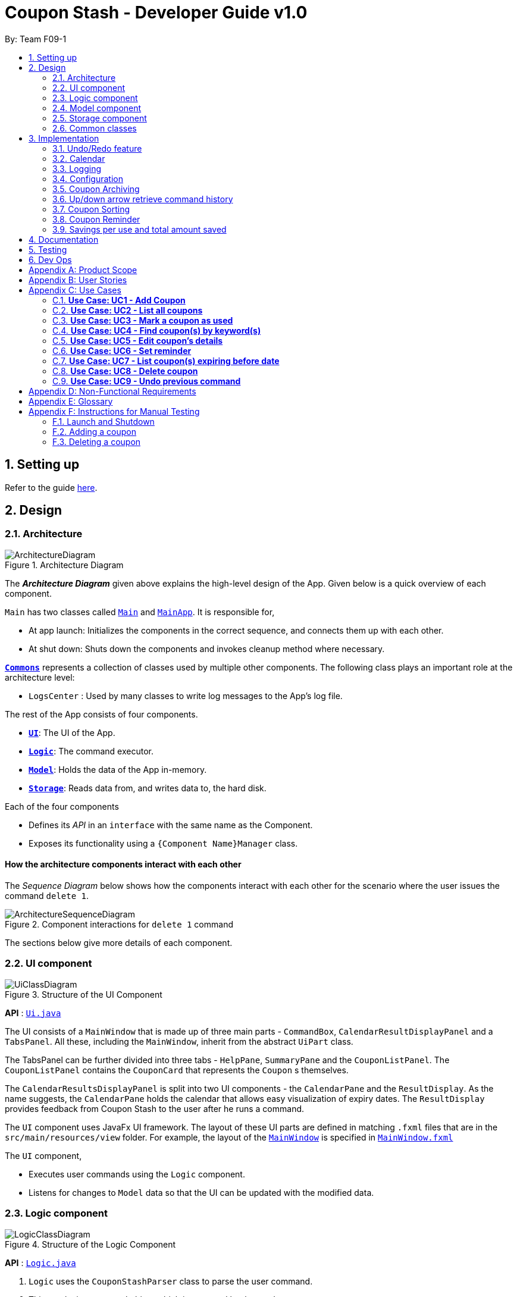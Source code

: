 = Coupon Stash - Developer Guide v1.0
:site-section: DeveloperGuide
:toc:
:toc-title:
:toc-placement: preamble
:sectnums:
:imagesDir: images
:stylesDir: stylesheets
:xrefstyle: full
ifdef::env-github[]
:tip-caption: :bulb:
:note-caption: :information_source:
:warning-caption: :warning:
endif::[]
:repoURL: https://github.com/AY1920S2-CS2103T-F09-1/main/tree/master/

By: Team F09-1

== Setting up

Refer to the guide <<SettingUp#, here>>.

== Design

[[Design-Architecture]]
=== Architecture

.Architecture Diagram
image::ArchitectureDiagram.png[]

The *_Architecture Diagram_* given above explains the high-level design of the
App.
Given below is a quick overview of each component.


`Main` has two classes called
link:{repoURL}/src/main/java/csdev/couponstash/Main.java[`Main`] and
link:{repoURL}/src/main/java/csdev/couponstash/MainApp.java[`MainApp`].
It is responsible for,

* At app launch: Initializes the components in the correct sequence, and
connects them up with each other.
* At shut down: Shuts down the components and invokes cleanup method where
necessary.

<<Design-Commons,*`Commons`*>> represents a collection of classes used by
multiple other components.
The following class plays an important role at the architecture level:

* `LogsCenter` : Used by many classes to write log messages to the App's log
file.

The rest of the App consists of four components.

* <<Design-Ui,*`UI`*>>: The UI of the App.
* <<Design-Logic,*`Logic`*>>: The command executor.
* <<Design-Model,*`Model`*>>: Holds the data of the App in-memory.
* <<Design-Storage,*`Storage`*>>: Reads data from, and writes data to, the hard
disk.

Each of the four components

* Defines its _API_ in an `interface` with the same name as the Component.
* Exposes its functionality using a `{Component Name}Manager` class.

[discrete]
==== How the architecture components interact with each other

The _Sequence Diagram_ below shows how the components interact with each other
for the scenario where the user issues the command `delete 1`.

.Component interactions for `delete 1` command
image::ArchitectureSequenceDiagram.png[]

The sections below give more details of each component.

[[Design-Ui]]
=== UI component

.Structure of the UI Component
image::UiClassDiagram.png[]

*API* : link:{repoURL}/src/main/java/csdev/couponstash/ui/Ui.java[`Ui.java`]

The UI consists of a `MainWindow` that is made up of three main parts -
`CommandBox`, `CalendarResultDisplayPanel` and  a `TabsPanel`.
All these, including the `MainWindow`, inherit from the abstract `UiPart` class.

The TabsPanel can be further divided into three tabs - `HelpPane`, `SummaryPane`
and the `CouponListPanel`. The `CouponListPanel` contains the `CouponCard` that
represents the `Coupon` s themselves.

The `CalendarResultsDisplayPanel` is split into two UI components - the
`CalendarPane` and the `ResultDisplay`. As the name suggests, the `CalendarPane`
holds the calendar that allows easy visualization of expiry dates. The
`ResultDisplay` provides feedback from Coupon Stash to the user after he runs a
command.

The `UI` component uses JavaFx UI framework.
The layout of these UI parts are defined in matching `.fxml` files that are in
the `src/main/resources/view` folder.
For example, the layout of the
link:{repoURL}/src/main/java/csdev/couponstash/ui/MainWindow.java[`MainWindow`]
is specified in
link:{repoURL}/src/main/resources/view/MainWindow.fxml[`MainWindow.fxml`]

The `UI` component,

* Executes user commands using the `Logic` component.
* Listens for changes to `Model` data so that the UI can be updated with the
modified data.

[[Design-Logic]]
=== Logic component

[[fig-LogicClassDiagram]]
.Structure of the Logic Component
image::LogicClassDiagram.png[]

*API* :
link:{repoURL}/src/main/java/csdev/couponstash/logic/Logic.java[`Logic.java`]

. `Logic` uses the `CouponStashParser` class to parse the user command.
. This results in a `Command` object which is executed by the `LogicManager`.
. The command execution can affect the `Model` (e.g. adding a coupon).
. The result of the command execution is encapsulated as a `CommandResult`
object which is passed back to the `Ui`.
. In addition, the `CommandResult` object can also instruct the `Ui` to perform
certain actions, such as displaying help to the user.

Given below is the Sequence Diagram for interactions within the `Logic`
component for the `execute("delete 1")` API call.

.Interactions Inside the Logic Component for the `delete 1` Command
image::DeleteSequenceDiagram.png[]

NOTE: The lifeline for `DeleteCommandParser` should end at the destroy marker
(X) but due to a limitation of PlantUML, the lifeline reaches the end of
diagram.

[[Design-Model]]
=== Model component

.Structure of the Model Component
image::ModelClassDiagram.png[]

*API* :
link:{repoURL}/src/main/java/csdev/couponstash/model/Model.java[`Model.java`]

The `Model`,

* stores a `UserPref` object that represents the user's preferences.
* stores the Coupon Stash data.
* exposes an unmodifiable `ObservableList<Person>` that can be 'observed' e.g.
the UI can be bound to this list so that the UI automatically updates when the
data in the list change.
* does not depend on any of the other three components.

[NOTE]
As a more OOP model, we can store a `Tag` list in `Coupon Stash`, which
`Person` can reference.
This would allow `Coupon Stash` to only require one `Tag` object per unique
`Tag`, instead of each `Person` needing their own `Tag` object.
An example of how such a model may look like is given below. +
 +
image:BetterModelClassDiagram.png[]

[[Design-Storage]]
=== Storage component

.Structure of the Storage Component
image::StorageClassDiagram.png[]

*API* :
link:{repoURL}/src/main/java/csdev/couponstash/storage/Storage.java[`Storage.jav
a`]

The `Storage` component,

* can save `UserPref` objects in json format and read it back.
* can save the Coupon Stash data in json format and read it back.

[[Design-Commons]]
=== Common classes

Classes used by multiple components are in the `csdev.couponstash.commons`
package.

== Implementation

This section describes some noteworthy details on how certain features are
implemented.

// tag::undoredo[]
=== Undo/Redo feature
The undo/redo mechanism is facilitated by with an undo/redo history, stored
internally as an `couponStashStateList` with a `commandTextHistory` and
`currStateIndex`. All these components are encapsulated in the `HistoryManager`
class.
The following methods in the `Model` interface facilitates this feature:

* `Model#commitCouponStash(String commandText)` -- Saves the current coupon
stash state and the command text that triggered the change in state into
`HistoryManager`.
* `Model#undo()` -- Restores the previous coupon stash state from
`HistoryManager`.
* `Model#redo()` -- Restores a previously undone coupon stash state from
`HistoryManager`.

==== Current Implementation
Given below is an example usage scenario and how the undo/redo mechanism
behaves at each step.

Step 1. The user launches the application for the first time.
The `CouponStash` will be initialized with the initial coupon stash state, and
the `currStateIndex` pointing to that single coupon stash state.

image::UndoRedoState0.png[]

Step 2. The user executes `delete 5` command to delete the 5th coupon in the
coupon stash.
The `delete` command calls `Model#commitCouponStash(String commandText)`,
causing the modified state of the coupon stash after the `delete 5` command
executes to be saved in the `couponStashStateList`, and the `delete 5` command
text to be stored in the `commandTextHistory`.  `currStateIndex` is shifted to
the newly inserted coupon stash state.

image::UndoRedoState1.png[]

Step 3. The user executes `add n/OMO STORE ...` to add a new coupon.
The `add` command also calls `Model#commitCouponStash(String commandText)`,
causing another modified coupon stash state and command text to be saved into
the `couponStashStateList` and `commandTextHistory` respectively.

image::UndoRedoState2.png[]

[NOTE]
If a command fails its execution, it will not call
`Model#commitCouponStash(String commandText)`, so the coupon stash state and
command text will not be saved.

Step 4. The user now decides that adding the coupon was a mistake, and decides
to undo that action by executing the `undo` command.
The `undo` command will call `Model#undoCouponStash()`, which will shift the
`currStateIndex` once to the left, pointing it to the previous coupon stash
state, and restores the coupon stash to that state. Plus, the command text is
returned, thus allowing for the display of the command that was undone. In this
case, the command undone is `add n/OMO STORE...`.

image::UndoRedoState3.png[]

[NOTE]
If the `currStateIndex` is at index 0, pointing to the initial coupon stash
state, then there are no previous coupon stash states to restore.
The `undo` command uses `Model#canUndoCouponStash()` to check if this is the
case.
If so, it will return an error to the user rather than attempting to perform
the undo.

The following sequence diagram shows how the undo operation works:

image::UndoSequenceDiagram.png[]

NOTE: The lifeline for `UndoCommand` should end at the destroy marker (X) but
due to a limitation of PlantUML, the lifeline reaches the end of diagram.

The `redo` command does the opposite -- it calls `Model#redoCouponStash()`,
which shifts the `currStateIndex` once to the right, pointing to the previously
undone state and command text, and restores the coupon stash to that state.
Finally, it returns the redone command text.

[NOTE]
If the `currStateIndex` is at index `couponStashStateList.size() - 1`, pointing
to the latest coupon stash state, then there are no undone coupon stash states
to restore.
The `redo` command uses `Model#canRedoCouponStash()` to check if this is the
case.
If so, it will return an error to the user rather than attempting to perform
the redo.

Step 5. The user then decides to execute the command `list`.
Commands that do not modify the coupon stash, such as `list`, will  not call
`Model#commitCouponStash()`.
Thus, the `couponStashStateList` remains unchanged.

image::UndoRedoState4.png[]

Step 6. The user executes `clear`, which calls `Model#commitCouponStash()`.
Since the `currStateIndex` is not pointing at the end of the
`couponStashStateList`, all coupon stash states and command text history after
the `currStateIndex` will be purged.
We designed it this way because it no longer makes sense to redo the `add n/OMO
STORE ...` command.
This is the behavior that most modern desktop applications follow.

image::UndoRedoState5.png[]

The following activity diagram summarizes what happens when a user executes a
new command:

image::CommitActivityDiagram.png[]

==== Design Considerations

===== Aspect: How undo & redo executes

* **Alternative 1 (current choice):** Saves the entire coupon stash.
** Pros: Easy to implement.
** Cons: May have performance issues in terms of memory usage. Plus, have to
perform deep copy of coupons when saving the coupon stash so as to prevent
unwanted mutations.
* **Alternative 2:** Individual command knows how to undo/redo by itself.
** Pros: Will use less memory (e.g. for `delete`, just save the coupon being
deleted).
** Cons: We must ensure that the implementation of each individual command is
correct.
// end::undoredo[]

// tag::calendar[]
=== Calendar

==== Current Implementation
The Calendar component provides a visual representation of the stored coupons that are expiring over a month. It is
facilitated by `CalendarPane`, `DateCell`, `ObservableList<Coupon>` and `ObservableMonthView`.

The `CalendarPane` is controller of the Calendar on display. Users can change the month on display to show the coupons
that expire during a specific month year by clicking on the arrows at the sides of the calendar's title or
by using the `goto` command.

Each `DateCell` represents each date of the month that is currently on display. Each `DateCell` uses the
`ObservableList<Coupon>` to keep a list of the coupon(s) that expires on each date. A `DateCell` with coupon(s) expiring
on the date are highlighted in red and a `Datecell` that represents today's date is highlighted blue.

The `ObservableList<Coupon>` is the list of filtered coupons that are currently on display in the `CouponListPanel`.
They are obtained by calling the `Logic#getFilteredCouponList()` method. The list can be filtered to view all active,
archived or used coupons using the `expiring` command .

The `ObservableMonthView` is the current month & year on display in the `Calendar Pane`. It is obtained by calling
the `Logic#getMonthView()` method.

The class diagram below shows the interaction between classes that affects the Calendar:

image::CalendarClassDiagram.png[]

The sequence diagrams below show how the Calendar works:

image::CalendarSequenceDiagram.png[]
image::CalendarSequenceDiagram_Ref_SetDetailsOfDateCell.png[]

The two scenarios below are examples of how the Calendar mechanism behaves at
each step of each scenario.

===== Updating the Calendar with an Updated List
The Calendar updates with the current `ObservableList<Coupon>` with commands such as the `add`, `archive`, `clear`,
`delete`, `edit`, `expiring`, `find`, `list`, `redo`, `unarchive`, `undo` and `used`. The following steps describes how
this behavior is implemented.

Step 1. The user launches the application for the first time.

The Calendar displayed will render the saved coupon data, triggered by the initiation of the UiManager.

Step 2. The user executes a command that alters the ObservableList<Coupon> (any command listed above).

When a command alters the observable coupon list, the listener of the observable list detects the change and the
Calendar will be updated accordingly to the list by calling the `CalendarPane#fillUpCalendar()` method.

For example, the `find` command alters the observable coupon list. It calls the `FindCommand#execute(Model, String)`
method, which calls the `Model#updateFilteredCouponList(Predicate)` method. It then calls the
`FilteredList<Coupon>#setPredicate(Predicate)` method that alters the observable coupon list.

[NOTE]
If a command fails its execution, it will not call the `FilteredList<Coupon>#setPredicate(Predicate)` method. Hence, the
observable coupon list will not be altered and the calendar will not be altered.

The following sequence diagram shows how the Calendar updates with the observable coupon list:

image::CalendarFindCommandSeqDiagram.png[]

===== Updating the Calendar with a Different Month View
The Calendar updates with the current `ObservableMonthView` with commands such as `goto`, `expiring` and `list` or by
clicking on the arrows at the sides of the calendar title. The following steps describes how this behavior is
implemented.

Step 1. The user launches the application for the first time.

The Calendar displayed will render the saved coupon data, triggered by the initiation of the UiManager. The default
calendar display will be set to today's month year.

Step 2. The user executes a command that alters the `ObservableMonthView` (any command listed above).

When a command alters the observable month view, the listener of the observable month view detects the change and the
month view display of the calendar will be updated according by calling the `CalendarPane#updateCalendarWithYearMonth`
method.

For example, the `goto` command calls the `GoToCommand#execute(Model, String)` method, which calls the
`Model#updateMonthView(String)` method. It then calls the `ObservableMonthView#setValue(String)` method that alters the
observable month view.

* `expiring` command
**  For the `expiring` command, the Calendar will be updated accordingly to the month year of the specified date or
month year with the command.
** For example, entering these `expiring` commands `expiring my/9-2020` or `expiring e/11-9-2020` will change the month
year on display to September 2020.

* `list` command
** For the `list` command, the Calendar will be updated to today's month year.
[NOTE]
If a command fails its execution, it will not call the `ObservableMonthView#setValue(String)` method. Hence, the
observable month view will not be altered and the calendar will not be altered.

The following sequence diagram shows how the Calendar updates with the observable month view:

image::CalendarExpiringCommandSeqDiagram.png[]

OR

Step 2. The user clicks on the arrows at the sides of the calendar title to change the month year displayed.

When a click alters the observable month view, the listener of the observable month view detects the change and the
month view display of the calendar will be updated according by calling the `CalendarPane#updateCalendarWithYearMonth`
method.

For example, clicking on the arrow on the right calls the `CalendarPane#changeCalendarToNextMonth` method, which calls
`CalendarPane#updateCalendarToNextMonth`. It then calls the `ObservableMonthView#setValue` method that alters the
observable month view.

==== Design Considerations
===== Aspect: Information displayed on the Calendar
* **Alternative 1 (current choice):** Show expiring coupons by highlighting the dates with expiring coupon(s)
** Pros: Cleaner view of the Calendar with minimal information & may take up less space on the `Main Window`
** Cons: Lesser information provided with a glance

* **Alternative 2:** Show a condensed version of the coupons' details within the cell of each date
** Pros: More information provided with a glance
** Cons: Messy to look at when there are multiple coupons expiring on a date & may take up more space on the
`MainWindow`

Decided on alternative 1, to show coupons expiring on specific dates with highlights. This is because a coupon contains
many information and the calendar may look cluttered and messy, which may be aesthetically unpleasant to the user.
Furthermore, the user can use the `expiring` command to search for coupons expiring on a date or month year and have a
more detailed view of the coupons in the `CouponListPanel`.

===== Aspect: Whether the Calendar should update with the list
* **Alternative 1 (current choice):** Calender updates with the filtered list
** Pros: User can easily relate and reference to the coupons shown in the Calendar to the `CouponListPanel`
** Cons: May overlook some coupons if the list is filtered

* **Alternative 2:** Calendar shows all the coupons in CouponStash
** Pros: View of all coupons and will not overlook any coupons even when the coupon list is filtered
** Cons: User may be confused if he/she sees a highlighted date on the Calendar when there is no coupon expiring on that
date in the `CouponListPanel`

Decided on alternative 1, for the calendar to update with the list in the `CouponListPanel`. This is because this
follows the Observer Pattern Design Principle. Furthermore, this will not confuse the user when the user sees a
highlighted date on the Calendar when there is no coupon expiring on that date in the `CouponListPanel`.

=== Logging

We are using `java.util.logging` package for logging.
The `LogsCenter` class is used to manage the logging levels and logging
destinations.

* The logging level can be controlled using the `logLevel` setting in the
configuration file (See <<Implementation-Configuration>>)
* The `Logger` for a class can be obtained using `LogsCenter.getLogger(Class)`
which will log messages according to the specified logging level
* Currently log messages are output through: `Console` and to a `.log` file.

*Logging Levels*

* `SEVERE` : Critical problem detected which may possibly cause the termination
of the application
* `WARNING` : Can continue, but with caution
* `INFO` : Information showing the noteworthy actions by the App
* `FINE` : Details that is not usually noteworthy but may be useful in
debugging e.g. print the actual list instead of just its size

[[Implementation-Configuration]]
=== Configuration

Certain properties of the application can be controlled (e.g user prefs file
location, logging level) through the configuration file (default:
`config.json`).

// tag::archiving[]
[[Implementation-Coupon-Archiving]]
=== Coupon Archiving

When physical coupons are expired or exhausted, they would usually be thrown away,
or kept in the archive. Coupon Stash simulates this archive, storing these coupons
in the app so that the user can still keep track of it, and the savings they
generated.

==== Current Implementation

The archiving of coupons is facilitated by the `Archived` attribute of a
coupon. The following methods in the `CouponStash`,
`Coupon`, `Usage`, `UsedCommand` class and the `Model` interface facilitates this feature:

* `CouponStash#archiveExpiredCoupons()` -- Archives any coupon in the
`CouponStash` that has expired, and returns a new updated `CouponStash`.
* `Coupon#increaseUsageByOne()` - Increases the usage of a coupon by one.
* `Usage#isAtLimit` - Returns true if the current usage is at its limit
(abstracted by the `Limit` field).
* `UsedCommand#execute()` - Executes the `used` command input by the user.
* `Model#PREDICATE_SHOW_ALL_ACTIVE_COUPONS` - A `Predicate` function that filters
out archived coupons from a given `CouponStash`.

[#img-archiving]
.Overview class diagram representation of the the coupon archiving implementation
image::ArchivingClassDiagram.png[ArchivingClassDiagram]

Given below is two example usage scenarios and how the archiving mechanism
behaves at each step of each scenario. An activity diagram is provided first to
describe the general events that will lead to an automatic archiving of coupons
by Coupon Stash.

[#img-automaticarchiving]
.Activity diagram representation of the general flow of archiving of coupons in Coupon Stash
image::ArchivingActivityDiagram.png[]

**Archiving of Expired Coupons**

Expired coupons are automatically archived by Coupon Stash upon start up of the
application. The following steps describe how this behaviour is implemented.

Step 1. The user launches the application for the first time. The initiation of
`ModelManager` will also trigger the
initiation of `CouponStash` with any available saved data.

Step 2. The method `CouponStash#archiveExpiredCoupons` will be called from the
newly initiated `CouponStash`, and have its
`UniqueCouponList` mapped to a function that archive coupons that has expired
before the date of opening the application, and returns a new updated `CouponStash`.
This mapping function is facilitated by `Coupon#hasExpired()` and `Coupon#archive()`.

Step 3. The `ModelManager` will proceed to filter out the archived coupons from
the newly updated `CouponStash`, and return
a filtered list of active coupons. This filtering is facilitated by the
predicate `Model#PREDICATE_SHOW_ALL_ACTIVE_COUPONS`.

[#img-archiveexpired]
.Sequence diagram representation of archiving expired coupons
image::ArchiveExpiredSequenceDiagram.png[]


**Archiving of Exhausted Coupons**

Coupons that have exhausted its usages will be automatically archived by the
application. The following steps describe how
this behaviour is implemented.

Step 1. The user uses a `Coupon` in the current observable `CouponStash` with the
command `used 1`.
`UsedCommand` is created with the parsed arguments, and executed. The particular `Coupon`
will then have its `Usage` increased by one by calling `Coupon#increaseUsageByOne()`.

Step 2. The `Coupon` will then be checked if its `Usage` has reached its `Limit`, using
the `Usage#isAtLimit()` method. For the purpose of this explanation, we assume that
the coupon being used has a usage `Limit` of 1 and a previous `Usage` value of 0,
with savings in `MonetaryAmount`.

Step 3. The `Coupon` will have a new `Archived` value, which will be set to
`true` if the `Usage` has indeed reached its `Limit`. This is facilitated by `Coupon#archive()`.

Step 4. The `CouponStash` will be updated with this used `Coupon` with the
`ModelManager#setCoupon()` method. Under the hood of
this method, the current `FilteredList` will be updated to show active
`Coupons` only, facilitated by the predicate
`Model#PREDICATE_SHOW_ALL_ACTIVE_COUPONS`.

[#img-archiveexhausted]
.Sequence diagram representation of archiving exhausted coupons
image::ArchiveExhaustedSequenceDiagram.png[]
// end::archiving[]


==== Design Considerations

===== Aspect: The implementation to store archived coupons

* **Alternative 1 (current choice):** `Coupon` contains an `Archived` field
** Pros: Easy to implement, lower maintainability.
** Cons: Saved data may get get considerably huge after heavy usage of
application.

* **Alternative 2:** Archived `Coupon` s are stored in another separate data file.
** Pros: Separates the logic between the two different `CouponStash`, e.g. ability
to limit the functions on archived `Coupon` s
** Cons: Sharply increases the maintainability and coupling of the application
with two data files.

// tag::updownarrowcommandhistory[]
=== Up/down arrow retrieve command history

==== Current Implementation
The retrieving of command history via the up and down arrow keys is facilitated
by the `CommandTextHistory` class. The command history is stored internally as
a `LinkedList` used as a stack with a `currIndex`
tracking the next command in the history to return.
The following methods and attributes in the `CommandTextHistory`
class facilitates this feature:

* `CommandTextHistory#add(String commandText)`
* `CommandTextHistory#getDown()`
* `CommandTextHistory#getUp()`
* `CommandTextHistory#commandTextHistory`
* `CommandTextHistory#currIndex`

.Class diagram representation of the command history retrieving function.
image::UpDownClassDiagram.png[]

Given below is an example usage scenario and how the up/down button presses
behaves at each step.

Step 1. The user launches the application for the first time. The
`CommandTextHistory` is initialized
with a stack containing only an empty string (`""`), and the `currIndex`
is set to `0`.

image::UpDownHistory0.png[]

Step 2. The user executes `delete 1`. `CommandBox#handleCommandEntered()` will
call `CommandTextHistory#add(String commandText)` to save the entered command
into
the stack contained in `CommandTextHistory`. The top of the stack (i.e. the
empty string) is popped off first, before
the entered command is pushed onto the stack. Then, the empty string is pushed
onto the stack again, thus ensuring that
the empty string stays at the top of the stack. Note that `currIndex` is not
affected.

image::UpDownHistory1.png[]

Step 3. The user executes `delete 2`. `CommandBox#handleCommandEntered()` will
also save the entered command into
the stack contained in `CommandTextHistory`. As in the previous step, the new
command is pushed to the top of the stack,
just below the empty string.

image::UpDownHistory2.png[]

Step 3. Now, the user decides to delete the second coupon again. We press the
arrow key up once,
and `CommandBox#commandTextField` has a listener that calls
`CommandTextHistory#getUp()`.
The `currIndex` is incremented, and then the command text pointed to by
`currIndex` is returned and
displayed in the program command box.

image::UpDownHistory3.png[]

Step 4. The user then executes the retrieved command (`delete 2`). As in the
previous steps, this newly executed command
is pushed to the top of the stack just below the empty string. However, in such
a case when the `currIndex` is not `0` and
does not point to the top of the stack, it is reset to `0`.

image::UpDownHistory4.png[]

[NOTE]
If the `currStateIndex` is pointing to the top of the stack,
then there are no previous commands to retrieve. Thus, the up button will simply
return the empty string. No changes to the stack and `currIndex` will be
effected.

The down arrow key does the opposite, it will lead to the calling of
`CommandTextHistory#getDown()`,
which shifts the `currIndex` one item higher (i.e. decrement the `currIndex` by
`1`), before returning
the command text pointed by the updated `currIndex`.

[NOTE]
If the `currIndex` is at index `commandTextHistory.size() - 1`, pointing to the
bottom of the stack, there is no next command to retrieve when pressing the
down key. Thus,
the down button will simple return the command text currently being pointed to
by the `currIndex`.
No changes to the stack and `currIndex` will be effected.

Below is a sequence diagram describing the events that happen when a user
presses a key.

.Sequence diagram representing retrieval of command text history with the up and down arrow keys.
image::UpDownSequenceDiagram.png[]

Below is a sequence diagram describing the events that happen when a executes
a command text, thus triggering the saving of a command text into
`CommandTextHistory`.

.Sequence diagram representing the saving of a command text.
image::UpDownSequenceDiagramAdd.png[]

==== Design Considerations

===== Aspect: Data structure to support the key actions

* *Alternative 1 (current choice):* Use `LinkedList` as a stack to store
the command text history.
** Pros: `LinkedList` is a better data structure that allows for more efficient
operations supported by stacks.

* *Alternative 2:* Use `ArrayList` as a stack to store
the command text history.
** Pros: `ArrayList` is more recognizable to people who are relatively new to
Java, thus reducing confusion.
** Cons: Stack operations are less effifcient on `ArrayList` s.
// end::updownarrowcommandhistory[]

// tag::couponsorting[]
=== Coupon Sorting
==== Current implementation
The sorting of coupons in the coupon stash is facilitated by the following
static variables in the `SortCommand` class and this methods in the `Model`
interface and `SortedList` class.

* `SortCommand#NAME_COMPARATOR` - Comparator that sorts coupons by name in
ascending order.
* `SortCommand#EXPIRY_COMPARATOR` - Comparator that sorts coupons by expiry
date in ascending order.
* `SortCommand#REMINDER_COMPARATOR` - Comparator that sorts coupons by
remind date in ascending order.
* `Model#sortCoupons(Comparator<Coupon> comparator)` - Sorts the
`ObservableList` of coupons that are stored in `Model` according to the
order decided by the passed in `comparator`.
* `SortedList#setComparator(Comparator<Coupon> comparator)` - Sets the
comparator that determines the order of the coupons inside the sorted list.

.Overview of the class diagram representation of the coupon sorting implementation
image::SortingClassDiagram.png[]

When a `sort` command is executed, the field to sort by is indicated by the
inputted prefix. The sequence diagram below describes what happens when a
`sort` command is run.

.Sequence diagram describing the process of sorting coupons
image::SortCommandSeqDiagram.png[]

Depending on the prefix to sort by, `ModelManager#sortCoupons()` will be
called with the relevant comparator as its argument. The
`ModelManager#sortCoupons()` method subsequently calls the
`SortedList#setComparator()` method (not shown in the above diagram), which
leads to a change of the comparator of the `SortedList` stored in
`ModelManager` , thus triggering a sort of the `SortedList`.

==== Design Considerations

===== Aspect: Persistent or non - persistent sort?

* *Alternative 1 (current choice):* Make sorting non - persistent.
** Pros: Sorting is faster as no write to disk is needed to make the new
order persistent. Addtionally, with the coupons being sorted by the time they
are added to the coupon stash by default, there is no way to restore this order
without storing the time a coupon was added to the stash. Thus, the non -
persistent approach shines here as restoring the original order of the coupon
stash is as trivial as reopening the program.
** Cons: If a user prefers a particular default sorting order for their
coupons, they have to retype the `sort` command each time the program is
launched.

* *Alternative 2:* Make sorting persistent.
** Pros: Gives users more freedom over the default order of their coupons.
** Cons: Can be unnecessarily complicated to implement a hidden field stating
a coupon's addtion time just so users can revert to the default order.
Additionally, it can be confusing to users when there are so many different
ways to sort.

=== Coupon Reminder
To ensure users are aware of expiring coupons and maximise their saving,
Coupon Stash reminds the user through a pop-up window, upon launching the
application.

To achieve this feature, the following methods in `RemindDate` class of a
coupon,
`RemindCommand` and `RemindWindow` are used,

* `RemindDate#setRemindDate()` - To set a specific remind date of a coupon. By
default, every coupons's remind date are set to 3 days before the expiry date.
* `RemindCommand#checkReminder()` - To evaluate all coupons' remind date against
system's current date.
* `RemindWindow#displayRemind()`- To display the pop up box with coupons that
needs
to be reminded

image::RemindClassDiagram.png[]


To make sense of how coupon reminder function, let's dive into the specifics of
RemindDate
class, RemindCommand class and RemindWindow class.

==== Class structure of RemindDate field

It is mandatory that each Coupon has a `RemindDate` object, that
represent a date to be reminded. `RemindDate` class is heavily reliant of
the expiry date of the coupon.

Images are provided below to help understand the above said connectivity and
to identify which are valid input remind date.

Given below are two ways of a coupon's remind date are be derived from.

**Default remind date**

Whenever a new coupon without specifying a remind date is added,
the default reminder will be set on 3 days before its expiry date.

**Pre-determined remind date**

Whenever the user has a specific remind date for a coupon, he/she can either

* add a new coupon, specifying the remind date

* use the remind command to set the remind field of an existing coupon


==== Implementation of RemindCommand
Depending of user's preference, there are two ways to use the remind command to
set a coupon's remind date. The user can choose to input a specific remind date
or
input X amount of days before the expiry date.

The following activity diagram depicts what happens when the user runs a
`remind` command.

image::RemindActivityDiagram.png[]

==== Implementation of reminder pop up

After establishing the remind dates for all the coupons,
the next step is ensure that there will be a reminder pop
up (if necessary) upon opening the application.

The following steps describe how to reminder pop up works,

Step 1. The user launches Coupon Stash. The `start` method
in `MainApp` class will kick start the program
by setting up the stage, along with the saved data.

Step 2. The `checkReminder()` method is invoked to exhaust
all the coupons in the coupon stash to check if there is
any coupon's `remindDate` that matches the `system's date`.

Step 3. In this example, we will assume that there are
coupons that needs to be reminded and will call `RemindWindow#displayWindow`
method with a concatenated string of coupons information.
Coupon information, such as coupon's name and its
expiry date, are retrieved by using  `toString` method
of coupon's `Name` class and `ExpiryDate` class.

Step 4. A new `stage`, along with new `label` with buttons
and coupon information, will be
built onto the scene that resembles a pop up window. This pop
up would require the user to response before resuming the use of
the application by clicking "OK"

Step 5. The coupon's `remindDate` will set to `null` through the setter method
of `Remind` class.


image::RemindSequenceDiagram.png[]

==== Design consideration

*Aspect: The implementation of remind date for every
coupon to facilitate coupon reminder*

* *Alternative 1 (current state):* Coupon contains an
 `Remind` field

** Pros: Code Implementation is easier and requires lower maintenance

** Cons: Inefficient to access all coupon-objects to
get the remind dates for crosschecking with sys date

* *Alternative 2 :* To store a list of coupons based
on their remind dates, in ascending order
(Queue-data structure) in a separate data file

** Pros: Avoid going through the entire coupon stash.
Efficient.

** Cons: Harder to maintain two data files.
Very prone to error.

// tag::savings[]
=== Savings per use and total amount saved

To allow users to keep track of how much they have saved
(after all, the whole point of coupons is to offer
certain tangible benefits, encouraging purchases
by customers), Coupon Stash automatically tracks the
user's savings as they use their coupons that are
handled in the application.

To achieve this, Coupons have to store two different
fields: +
1. Amount of savings each use of a coupon provides +
2. Total amount of savings accumulated
from using a certain coupon

==== Class structure of Savings

Just for reference, the image below shows the class diagram
for the Savings class. It is compulsory for each Coupon to
contain an Savings object, that represents what the user
would gain from 1 use of that Coupon.

image::SavingsClassDiagram.png[]

A Savings object can hold a PercentageAmount, MonetaryAmount or
Saveables, which represents discounts like "$5 off", "10% off"
and "free door gift" respectively.

The table below shows which are valid Savings objects, and
which are not.

[cols="2"]
|=========================================
|Object Diagram | Comments
a|
image:s1valid.png[] | Valid
a|
image:s2valid.png[] | Valid
a|
image:s3valid.png[] | Valid
a|
image:s4invalid.png[] | Invalid: Savings must have at
least one field
a|
image:s5valid.png[] | Valid: Savings can have both a
percentage amount and saveables
a|
image:s6valid.png[] | Valid: Savings can hold more
than one Saveable
a|
image:s7invalid.png[] | Invalid: Savings cannot have both a
MonetaryAmount and PercentageAmount
|=========================================

As can be seen from the table, Savings cannot be completely
empty, and Savings cannot have both a MonetaryAmount and
PercentageAmount (it does not make much sense to have
a voucher that says "10% and $5 off").

==== PureMonetarySavings and DateSavingsSumMap

In order to calculate the total amount saved, Coupons also
store information about how much the user saves, and storage
is done at the moment the user uses the coupon. This
information is stored in the form of PureMonetarySavings,
which is a subclass of Savings that never holds
PercentageAmounts. The class diagram below illustrates this.

image:PureMonetarySavingsClassDiagram.png[]

The reason why PercentageAmounts are not allowed in
accumulated savings is because a percentage
discount is a relative value that depends on the
original price of the product, and cannot be easily
added up in a way that allows users to accurately
measure how much they have saved from their coupons.

[[dssm]]
PureMonetarySavings are stored in
a DateSavingsSumMap, which is a hash table that
links the current date (LocalDate) to the savings
earned (PureMonetarySavings) on that date.
Each Coupon holds a DateSavingsSumMap. The
next image shows the class diagram of the
DateSavingsSumMap.

image::DateSavingsSumMapClassDiagram.png[]


The following section describes
the processes that follow whenever a user marks a Coupon
as "used" with the `used` command.

==== Implementation of used command

When the user enters a `used` command, the actions taken by Coupon
Stash change depending on whether the Coupon's Savings stores
a MonetaryAmount of PercentageAmount. The following activity diagram
shows what happens when the user runs a used command.

image::UsedCommandActivityDiagram.png[]

In terms of the implementation, the next two images
shows the sequence diagram that models the successful
execution of a used command within the actual
program components.

More specifically, the used command executed is
`used 1 $100`, and the state of the system is such that
a `Coupon` with `PercentageAmount` in its `Savings` (no
`MonetaryAmount`) and with `Usage` not at its `Limit`
is located at index 1. Also, the money symbol
set in the user preferences would be `$`, which
makes this command a valid one that will execute
successfully.

image::UsedCommandSeqDiagram.png[]

The money symbol set in the user preferences is
retrieved by `CouponStashParser`, which passes it
to `UsedCommandParser` that will use this symbol
to parse the `used` command.

Also, within `UsedCommand`, the `UsedCommand#execute()` method
will cause the creation of a new `Coupon` with the
correct recorded number of uses and amount of
savings earned. The next sequence diagram shows
how a successful `UsedCommand#execute()` method produces the new total savings
value for the new `Coupon`.

image::UsedExecutionSeqDiagram.png[]

In the end, the total savings value of the `Coupon`
is updated. This total savings is represented by
a <<DeveloperGuide.adoc#dssm, DateSavingsSumMap>>.

One key implementation within the `UsedCommand` is the checks
that is has to make to ensure the valid usage of a `Coupon`.
Below is an activity diagram to show the flow of checks within
the `UsedCommand#execute()` method.

==== Implementation of saved command

Now that we have seen how the used command works,
we can look at how the saved command works. While
`used` stores the amount of savings that the user
has earned on a particular day, `saved` retrieves
the amount of savings earned as recorded by Coupon
Stash, given a particular time period.

The saved command works similarly to the used command,
where a SavedCommandParser will be created by Logic
to split up the raw String into its arguments,
creating a SavedCommand. Let's look at how a SavedCommand
would be executed.

image::SavedExecutionSeqDiagram.png[]

Hence the SavedCommand loops through all Coupons to add
up the savings earned from a particular time period,
or from all dates if no time period is specified.

==== Design considerations

Based on the User Stories, there is a desire for tracking
how much one has saved by using Coupon Stash, as well
as for viewing total savings easily. Below are
some alternative implementations of savings tracking
and viewing that were considered by the developers,
but were rejected in favour of the current
implementation.

Alternatives:

* Restrict each Savings to a concrete monetary value

This would make the implementation of Savings much
simpler, as there would not be a need for separate
classes like PercentageAmount, MonetaryAmount and
Saveables. However, this might burden the user with
calculating how much they would save in terms of
dollars and cents, when many coupons and discounts
come in the form of certain percentage reductions
of the original price, as well as free gifts or
benefits that cannot be translatable to a concrete
monetary amount.

Hence, it was decided to rely on a few different
representations of Savings that can be earned from
using a Coupon, as well as a Savings class that
could refer to any of these representations, or
even a logical combination of these representations.

* Each Coupon stores a MonetaryAmount, PercentageAmount
and Saveables directly

This would eliminate the need for the intermediary
Savings class and reduce complication in the program
code slightly. But, it would be difficult to ensure
that at least one such field exists in the Coupon,
or guarantee that the Coupon would have one such field.

The Coupon class would have to hold the logic for
determining whether it had a valid combination of
MonetaryAmount, PercentageAmount and Saveables,
which does violate Single Responsibility Principle
as the Coupon class now has another reason to change
(if we would want to allow both MonetaryAmount and
PercentageAmount on a Coupon for instance).

Hence the Savings class was decided to handle this
responsibility, as well as abstract away the
implementation details of the multiple possible
values and combinations of these values. This allows
the Coupon to think in terms of an entire Savings
object, rather than handle multiple different scenarios
depending on which fields it has.

// end::savings[]

== Documentation

Refer to the guide <<Documentation#, here>>.

== Testing

Refer to the guide <<Testing#, here>>.

== Dev Ops

Refer to the guide <<DevOps#, here>>.

[appendix]
== Product Scope

* Bargain hunter that has accumulated many coupons
* Likes to use desktop applications
* Would rather type a command than click a button
* Fast typist
* Enjoys using command-line interface

**Value proposition:** Manage coupons faster than a typical mouse/GUI driven app

[appendix]
== User Stories

Priorities: +
* * * * - epic++ (must have) || * * * - rare++ (nice to have) ||
* * - comon (unlikely to have) || * - rabak (will negatively affect the
application)

.User stories and their priorities
[width="59%",cols="22%,<23%,<25%,<30%",options="header",]
|====================================================================================================================================================================
|Priority |As a ... |I want to ... |so that I can ...
|* * * * |forgetful student |keep track of all the _promo codes_/coupons
|redeem it at their respective stores.
|* * * * |_SoC_ student |quickly input the coupons that I collected from
welfare packs |have a digital record of all the coupon in a safe place
|* * * * |user |get a list of all the vouchers/_promo codes_ that are expiring
soon |make use of them before they expire
|* * * * |user |track how many times I can use the _promo codes_/coupons |use
them multiple times if possible
|* * * * |user |track how much I have saved from using these _promo
codes_/coupons |know how much I save within a period.
|* * * * |user |have an overview of when my coupons are expiring |use them
before they expire.
|* * * * |thrifty student with student loan |apply discount codes/coupons
|maximise my savings
|* * * * |highly competent _SoC_ student |execute simple tasks like add,
sorting and finding a coupon |showcase how easy it is to use command-line
|* * * * |organized student |have a easy visualisation representation of all my
coupons |can efficiently update any coupons' details
|* * * * |store owner |able to search for coupons by store |customers do not
waste too much time finding their coupons
|* * * * |conscientious coupon-er |want to be reminded of the soon-to-be expire
coupon |use it before it expires
|* * * |command-line enthusiast |make use of my fast typing speed to organise
my coupons in seconds |spend the rest of my time drinking over a lack of friends
|* * * |canteen stall owner |promote my store by giving out coupons and
vouchers |students can benefit from my amazing culinary skills
|* * * |business owner |let potential consumers discover my discount
codes/coupons |advertise and market my products/services
|* * * |user |track how much I have spent from using these _promo
codes_/coupons |plan my expenses for the month
|* * * |financial-aid _SoC_ student |quickly store the _promo code_ shared by
my peers and use them later for critical necessity like KBBQ and escape room
|maximise my savings
|* * * |exchange student attached to _SoC_ |keep track of the good deals in
Singapore |explore Singapore on a tight budget
|* * * |time-conscious student |use command line to access my coupons |spend
more time with my family
|* * * |lazy student |input coupon details with ease | life is worth living
|* * * |influencer |keep track of all my client's coupon code |share the codes
at my IG
|* * * |digital nomad |access all the coupons while I am on the go|reduce my
spending
|* * |consumer |check if the store has any ongoing discount/promotions before
making payment |save some money from it
|* * |bargain hunter |know which coupon requires group purchase |quickly share
it to my peers
|* * |_SoC_ lecturer |share my wealth of coupons with students |students will
think I am cool and hip instead of another boring lecturer
|* * |exchange student |find the best food and attractions in Singapore easily
|make good use of my time here
|* * |block head |share relevant club's coupons to all my hall members |get
more financial support from respective sponsors
|* * |mobile phone user |email the coupon details to myself |easily access them
when I’m outside
|* |_SoC_ cleaner |make use of the rubbish that students always leave behind
after orientation camps |make use of necessary services like Korean BBQ and
escape rooms
|* |mother of 5 _SoC_ students |look out for the hottest deals in town |
finance my childrens’ education
|* |computing student |save data such that it is easily parsable |create
alternative clients
|* |infosec student | encrypt all coupons in one place| prevent hackers to hack
my coupons
|====================================================================================================================================================================

[appendix]
== Use Cases

This is a list of Use-Cases for Coupon Stash, a coupon stash application.
Primary actor is the user.

.Use Cases Overview for Coupon Stash
image::usecase.png[Use Case Diagram,1000,1000]

=== **Use Case: UC1 -  Add Coupon**
**Actor**: `user` +
**Precondition**: User has opened the application

This use case describes how a user uses Coupon Stash to add a new coupon entry.

**MSS**

. User keys in command to add coupon.
. Coupon Stash adds coupon.
. Coupon Stash informs to user that coupon is added.
+
Use case ends.

**Extensions**

[none]
* 1a. Coupon Stash detects an invalid format in the entered data.
[none]
** 1a1. Coupon Stash requests the user to re-enter the details.
** 1a2. User enters new data.
** Steps 1a1 - 1a2 are repeated twice until the data entered are correct.
** Use case resumes from step 2.
** 1a3. User enters wrong data twice.
** 1a4. Coupon Stash clears command line.
** Use case ends.



=== **Use Case: UC2 - List all coupons**
**Actor**: `user` +
**Precondition**: User has opened the application

This use case describes how a user uses Coupon Stash to list out all the coupon
entries.

**MSS**

. User keys in command to list all the coupons.
. Coupon Stash lists out all coupons.
. Coupon Stash informs to user the number of coupons found in list.
+
Use case ends.

**Extensions**

[none]
* 1a. Coupon Stash detects an invalid format in the entered data.
[none]
** 1a1. Coupon Stash requests the user to re-enter the details.
** 1a2. User enters new data.
** Steps 1a1 - 1a2 are repeated twice until the data entered are correct.
** Use case resumes from step 2.
** 1a3. User enters wrong data twice.
** 1a4. Coupon Stash clears command line.
** Use case ends.

[none]
* 1b. Coupon Stash detects that the coupon list is empty.
[none]
** 1b1. Coupon Stash informs the user that the list is empty.
** Use case ends

=== **Use Case: UC3 - Mark a coupon as used**
**Actor**: `user` +
**Pre-condition**: User has opened the application

**MSS**

. User keys in command to pass:[<u>list all coupons (UC2)</u>].
. User marks coupon as used.
. Coupon Stash marks the coupon as used.
. Coupon Stash informs the user the specific coupon that is succesdfully used.
+
Use case ends.

**Extensions**

[none]
* 1a. Coupon Stash detects an invalid format in the entered data.
[none]
** 1a1. Coupon Stash requests the user to re-enter the details with the correct format.
** 1a2. User enters new data.
** Steps 1a1 - 1a2 are repeated twice until the data entered are correct.
** Use case resumes from step 2.

[none]
* 1b. Coupon Stash detects that the specified coupon does not exist.
[none]
** 1b1. Coupon Stash requests the user to enter an index that corresponds with an
existing coupon.
** 1b2. User enters new index.
** Use case resumes from step 2.

[none]
* 1c. Coupon Stash detects that the specified coupon has been previously marked as
done.
[none]
** 1c1. Coupon Stash informs user that coupon has been previously marked as done.
** Use case ends.

=== **Use Case: UC4 - Find coupon(s) by keyword(s)**
**Actor**: `user` +
**Pre-condition**: User has opened the application

This use case describes how a user uses Coupon Stash to find the coupon(s) with
keyword(s).

**MSS**

. User keys in command to find a coupon based on keyword(s).
. Matched coupons are displayed.
. Coupon Stash informs user the number of coupons found.
+
Use case ends.

**Extensions**

[none]
* 1a. Coupon Stash detects an invalid format in the entered data.
[none]
** 1a1. Coupon Stash requests the user to re-enter the details with the correct format.
** 1a2. User enters new data.
** Steps 1a1 - 1a2 are repeated twice until the data entered are correct.
** Use case resumes from step 2.

[none]
* 1b. Coupon Stash detects that the specified coupon does not exist.
[none]
** 1b1. Coupon Stash requests the user to enter an index that corresponds with an
existing coupon.
** 1b2. User enters new index.
** Use case resumes from step 2.


=== **Use Case: UC5 - Edit coupon's details**
**Actor**: `user` +
**Precondition:** User has opened the application +

This use case describes how a user uses Coupon Stash to edit details of an existing
coupon.

**MSS**

. User keys in command to pass:[<u>list all coupons (UC2)</u>].
. User edits an existing coupon.
. Coupon Stash updates the coupon details.
. Coupon Stash informs the user the which coupon has been edited.
+
Use case ends.

**Extensions**

[none]
* 2a. Coupon Stash detects an invalid format in the entered data.
[none]
** 2a1. Coupon Stash requests the user to re-enter the details with the correct format.
** 2a2. User enters new data.
** Steps 2a1 - 2a2 are repeated twice until the data entered are correct.
** Use case resumes from step 3.

[none]
* 2b. Coupon Stash detects that the specified coupon does not exist.
[none]
** 2b1. Coupon Stash requests the user to enter an index that corresponds with an
existing coupon.
** 2b2. User enters new index.
** Use case resumes from step 3.

=== **Use Case: UC6 - Set reminder**
**Actor**: `user` +
**Precondition:** User has opened the application +

This use case describes how a user uses Coupon Stash to set reminders for an existing
coupon.

**MSS**

. User keys in command to pass:[<u>list all coupons (UC2)</u>].
. User sets reminder for an existing coupon.
. On the day of the input date, a pop up will appear to remind the user about
the coupon.
+
Use case ends.

**Extensions**

[none]
* 2a. Coupon Stash detects an invalid format in the entered data.
[none]
** 2a1. Coupon Stash requests the user to re-enter the details with the correct format.
** 2a2. User enters new data.
** Steps 2a1 - 2a2 are repeated twice until the data entered are correct.
** Use case resumes from step 3.

[none]
* 2b. Coupon Stash detects that the specified coupon does not exist.
[none]
** 2b1. Coupon Stash requests the user to enter an index that corresponds with an
existing coupon.
** 2b2. User enters new index.
** Use case resumes from step 3.

=== **Use Case: UC7 - List coupon(s) expiring before date**
**Actor**: `user` +
**Precondition:** User has opened the application +

This use case describes how a user uses Coupon Stash to find the coupon(s) expiring
before the input expiry date.

**MSS**

. User keys in command to find a coupon based on expiry date.
. Matched coupons are displayed.
+ Coupon Stash informs the user the number of coupons expiring before the specified date.
Use case ends.

**Extensions**

[none]
* 1a. Coupon Stash detects an invalid format in the entered data.
[none]
** 1a1. Coupon Stash requests the user to re-enter the details with the correct format.
** 1a2. User enters new data.
** Steps 1a1 - 1a2 are repeated twice until the data entered are correct.
** Use case resumes from step 2.

[none]
* 1b. Coupon Stash detects that the specified coupon does not exist.
[none]
** 1b1. Coupon Stash requests the user to enter an index that corresponds with an
existing coupon.
** 1b2. User enters new index.
** Use case resumes from step 2.

=== **Use Case: UC8 - Delete coupon**
**Actor**: `user`

This use case describes how a user uses Coupon Stash to delete an existing coupon.

**MSS**

. User pass:[<u>list all coupons (UC2)</u>].
. User deletes an existing coupon.
. User confirms its decision during confirmation.
. Coupon Stash removes the coupon.
+
Use case ends.

**Extensions**

[none]
* 2a. Coupon Stash detects an invalid format in the entered data.
[none]
** 2a1. Coupon Stash requests the user to re-enter the details with the correct format.
** 2a2. User enters new data.
** Steps 2a1 - 2a2 are repeated twice until the data entered are correct.
** Use case resumes from step 2.

[none]
* 2b. Coupon Stash detects that the specified coupon does not exist.
[none]
** 2b1. Coupon Stash requests the user to enter an index that corresponds with an
existing coupon.
** 2b2. User enters new index.
** Use case resumes from step 2.

=== **Use Case: UC9 - Undo previous command**
**Actor**: `user`

This use case describes how a user undo the previous command in Coupon Stash.

**MSS**

. User keys in command to undo a previous command.
. User confirms its decision during confirmation.
. Coupon Stash undo the previous command.
. Coupon Stash informs the user which command has been undone.
+
Use case ends.

**Extensions**

[none]
* 1a. Coupon Stash detects an invalid format in the entered data.
[none]
** 1a1. Coupon Stash requests the user to re-enter the details with the correct format.
** 1a2. User enters new data.
** Steps 1a1 - 1a2 are repeated twice until the data entered are correct.
** Use case resumes from step 1.

[appendix]
== Non-Functional Requirements

. Coupon Stash works on `_common operating systems
(OS)_` that have `_Java 11_` or above installed.

. Coupon Stash can store at least 500 coupons without crashing the application.
. Coupon Stash can operate without noticeable lag (~2s) when entering commands
or interacting with the UI.
. Coupon Stash caters to users who have above average typing speed, and these
users should be able to get tasks completed faster in the application by
typing, rather than using the mouse and the UI.
. Coupon Stash source code should be covered by tests as much as possible.
. Coupon Stash should be easy to use for users, who are not familiar with
coding.
. All monetary amounts should be accurate up to 2 decimal places.
. Coupon Stash should be portable.
. Data files should remain unchanged when transferring from OS to OS.
. Coupon Stash works perfectly without access to the internet.
. Coupon Stash supports various types of coupons (e.g. promotional codes, QR
code, or barcode) (coming in in v2.0)

[appendix]
== Glossary

[red]# Terms that are italicised inline code (e.g `_operating system_`) can be
found with definitions here. #

. **Apple** - American technology company well known for lifestyle devices like
iPhone and iPad, which are manufactured exclusively by exploited minimum wage
workers in China and Taiwan.
. **coding** - the process of writing code that represents a computer program,
or using a programming language to get a computer to behave how you want it to.
. **Coupon Stash** - the program that makes handling your coupons easier, and
also the subject matter of this Developer Guide.
. **common operating system** - refers to the most widely seen `_operating
systems_` within the top 3 most common `_desktop_` `_operating system
families_`, namely `_Microsoft Windows_`, `_Apple_` Mac OS X and `_GNU
Project_` Linux as of February 2020 (and within these families, Windows 10,
macOS Catalina, no data for Linux).
. **desktop** - a computer meant for use at an ordinary desk, usually one with
a screen, as well as devices that allow people to interact with the computing
system with physical controls such as a moveable hand-held device typically
with large buttons and a wheel called a mouse, as well as a panel of buttons
with printed alphanumeric characters known as a keyboard.
. **GNU Project** - a label used for certain open-source software applications
that are developed completely without expectation of remuneration, the acronym
GNU in this case does not refer to any significant terms and can instead be
taken just as a distinctive name.
. **Java 11** - the 11th version of the highly popular Java platform and
programming language, on which many software applications are built upon.
. **lag** - the phenomenon where some arbitrary user input takes a noticeable
and vexatious amount of time to effect a change in the application state.
. **Microsoft** - American technology company well known for the Windows
operating system, as well as the highly popular productivity software
collection `_Microsoft_` Office, amongst various other products which comprise
mostly of competing offerings to more well-established products, that fail to
gain as much market share as the precedent.
. **monetary amounts** - any currency amount (for example, 10.55 may represent
10 dollars and 55 cents, or 10 pounds and 55 pence, or 10 pesos and 55
centavos).
. **operating system** - a fundamental software application that runs on a
computer, supporting basic functions such as ability to manage computer memory,
to allow users to use the device without concern for such technical details.
. **operating system family** - a group of `_operating systems_` that are
developed by the same company or organisation, usually with the same branding
as each other, having visually similar UIs and behaviour.
. **OS (Operating System)** - see operating system.
. **promo code** - short for promotional code, usually refer to an unique
string of letters and numbers that can be entered in some mobile application to
redeem certain benefits.
. **SoC (School of Computing)** - the School of Computing at the National
University of Singapore.
. **source code** - a set of instructions, written in a programming language
that determine the final application’s internal and external behaviour.
. **Stash** - a group of something valuable that the user would like to keep
securely, ideally using our `_Coupon Stash_` application.
. **UI (User Interface)** - a catch-all term referring to how a computer system
and a coupon interacts, usually referring to specific elements displayed on the
computer screen that the user may interact with such as buttons or text boxes,
as well as areas where the computer application displays certain outputs to the
user.

[appendix]
== Instructions for Manual Testing

Given below are instructions to test the app manually.

[NOTE]
These instructions only provide a starting point for testers to work on;
testers are expected to do more _exploratory_ testing.

=== Launch and Shutdown

. Initial launch

.. Download the jar file and copy into an empty folder
.. Double-click the jar file +
   Expected: Shows the GUI with a set of sample coupons.
. Saving window preferences

.. Resize the window to an optimum size. Move the window to a different
location. Close the window.
.. Re-launch the app by double-clicking the jar file. +
   Expected: The most recent window size and location is retained.

=== Adding a coupon

. Adding a coupon

.. Test case: `add n/Popular Bookstore e/31-12-2020 s/10%` +
Expected: Coupon Popular Bookstore is added to the list. `Start Date` is set to
today's date, while the Remind Date is set to 3 days before the specified
`Expiry Date`. In this case, it would be 28-12-2020.

=== Deleting a coupon

. Deleting a coupon while all coupons are listed

.. Prerequisites: List all coupons using the `list` command. Multiple coupons
in the list.
.. Test case: `delete 1` +
   Expected: First contact is deleted from the list.
Details of the deleted contact shown in the status message.
Timestamp in the status bar is updated.
.. Test case: `delete 0` +
   Expected: No coupon is deleted.
Error details shown in the status message.
Status bar remains the same.
.. Other incorrect delete commands to try: `delete`, `delete x` (where x is
larger than the list size) _{give more}_ +
   Expected: Similar to previous.
